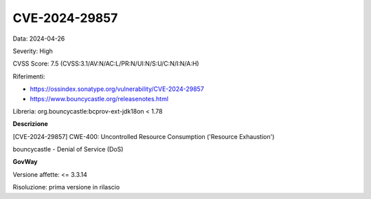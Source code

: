 .. _vulnerabilityManagement_securityAdvisory_2024_CVE-2024-29857:

CVE-2024-29857
~~~~~~~~~~~~~~~~~~~~~~~~~~~~~~~~~~~~~~~~~~~~~~~

Data: 2024-04-26

Severity: High

CVSS Score:  7.5 (CVSS:3.1/AV:N/AC:L/PR:N/UI:N/S:U/C:N/I:N/A:H)

Riferimenti:  

- `https://ossindex.sonatype.org/vulnerability/CVE-2024-29857 <https://ossindex.sonatype.org/vulnerability/CVE-2024-29857>`_
- `https://www.bouncycastle.org/releasenotes.html <https://www.bouncycastle.org/releasenotes.html#:~:text=the%20following%20CVEs%3A-,CVE%2D2024%2D29857,-%2D%20Importing%20an%20EC>`_

Libreria: org.bouncycastle:bcprov-ext-jdk18on < 1.78

**Descrizione**

[CVE-2024-29857] CWE-400: Uncontrolled Resource Consumption ('Resource Exhaustion')

bouncycastle - Denial of Service (DoS)


**GovWay**

Versione affette: <= 3.3.14

Risoluzione: prima versione in rilascio



